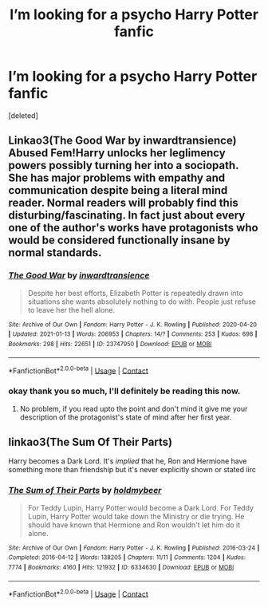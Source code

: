 #+TITLE: I’m looking for a psycho Harry Potter fanfic

* I’m looking for a psycho Harry Potter fanfic
:PROPERTIES:
:Score: 3
:DateUnix: 1615302549.0
:DateShort: 2021-Mar-09
:FlairText: Request
:END:
[deleted]


** Linkao3(The Good War by inwardtransience) Abused Fem!Harry unlocks her leglimency powers possibly turning her into a sociopath. She has major problems with empathy and communication despite being a literal mind reader. Normal readers will probably find this disturbing/fascinating. In fact just about every one of the author's works have protagonists who would be considered functionally insane by normal standards.
:PROPERTIES:
:Author: xshadowfax
:Score: 2
:DateUnix: 1615303539.0
:DateShort: 2021-Mar-09
:END:

*** [[https://archiveofourown.org/works/23747950][*/The Good War/*]] by [[https://www.archiveofourown.org/users/inwardtransience/pseuds/inwardtransience][/inwardtransience/]]

#+begin_quote
  Despite her best efforts, Elizabeth Potter is repeatedly drawn into situations she wants absolutely nothing to do with. People just refuse to leave her the hell alone.
#+end_quote

^{/Site/:} ^{Archive} ^{of} ^{Our} ^{Own} ^{*|*} ^{/Fandom/:} ^{Harry} ^{Potter} ^{-} ^{J.} ^{K.} ^{Rowling} ^{*|*} ^{/Published/:} ^{2020-04-20} ^{*|*} ^{/Updated/:} ^{2021-01-13} ^{*|*} ^{/Words/:} ^{206953} ^{*|*} ^{/Chapters/:} ^{14/?} ^{*|*} ^{/Comments/:} ^{253} ^{*|*} ^{/Kudos/:} ^{698} ^{*|*} ^{/Bookmarks/:} ^{298} ^{*|*} ^{/Hits/:} ^{22651} ^{*|*} ^{/ID/:} ^{23747950} ^{*|*} ^{/Download/:} ^{[[https://archiveofourown.org/downloads/23747950/The%20Good%20War.epub?updated_at=1612908310][EPUB]]} ^{or} ^{[[https://archiveofourown.org/downloads/23747950/The%20Good%20War.mobi?updated_at=1612908310][MOBI]]}

--------------

*FanfictionBot*^{2.0.0-beta} | [[https://github.com/FanfictionBot/reddit-ffn-bot/wiki/Usage][Usage]] | [[https://www.reddit.com/message/compose?to=tusing][Contact]]
:PROPERTIES:
:Author: FanfictionBot
:Score: 3
:DateUnix: 1615303565.0
:DateShort: 2021-Mar-09
:END:


*** okay thank you so much, I'll definitely be reading this now.
:PROPERTIES:
:Author: IslaSolo
:Score: 2
:DateUnix: 1615310630.0
:DateShort: 2021-Mar-09
:END:

**** No problem, if you read upto the point and don't mind it give me your description of the protagonist's state of mind after her first year.
:PROPERTIES:
:Author: xshadowfax
:Score: 1
:DateUnix: 1615311147.0
:DateShort: 2021-Mar-09
:END:


** linkao3(The Sum Of Their Parts)

Harry becomes a Dark Lord. It's /implied/ that he, Ron and Hermione have something more than friendship but it's never explicitly shown or stated iirc
:PROPERTIES:
:Author: Bleepbloopbotz2
:Score: 1
:DateUnix: 1615302708.0
:DateShort: 2021-Mar-09
:END:

*** [[https://archiveofourown.org/works/6334630][*/The Sum of Their Parts/*]] by [[https://www.archiveofourown.org/users/holdmybeer/pseuds/holdmybeer][/holdmybeer/]]

#+begin_quote
  For Teddy Lupin, Harry Potter would become a Dark Lord. For Teddy Lupin, Harry Potter would take down the Ministry or die trying. He should have known that Hermione and Ron wouldn't let him do it alone.
#+end_quote

^{/Site/:} ^{Archive} ^{of} ^{Our} ^{Own} ^{*|*} ^{/Fandom/:} ^{Harry} ^{Potter} ^{-} ^{J.} ^{K.} ^{Rowling} ^{*|*} ^{/Published/:} ^{2016-03-24} ^{*|*} ^{/Completed/:} ^{2016-04-12} ^{*|*} ^{/Words/:} ^{138205} ^{*|*} ^{/Chapters/:} ^{11/11} ^{*|*} ^{/Comments/:} ^{1204} ^{*|*} ^{/Kudos/:} ^{7774} ^{*|*} ^{/Bookmarks/:} ^{4160} ^{*|*} ^{/Hits/:} ^{121932} ^{*|*} ^{/ID/:} ^{6334630} ^{*|*} ^{/Download/:} ^{[[https://archiveofourown.org/downloads/6334630/The%20Sum%20of%20Their%20Parts.epub?updated_at=1615022061][EPUB]]} ^{or} ^{[[https://archiveofourown.org/downloads/6334630/The%20Sum%20of%20Their%20Parts.mobi?updated_at=1615022061][MOBI]]}

--------------

*FanfictionBot*^{2.0.0-beta} | [[https://github.com/FanfictionBot/reddit-ffn-bot/wiki/Usage][Usage]] | [[https://www.reddit.com/message/compose?to=tusing][Contact]]
:PROPERTIES:
:Author: FanfictionBot
:Score: 1
:DateUnix: 1615302732.0
:DateShort: 2021-Mar-09
:END:
